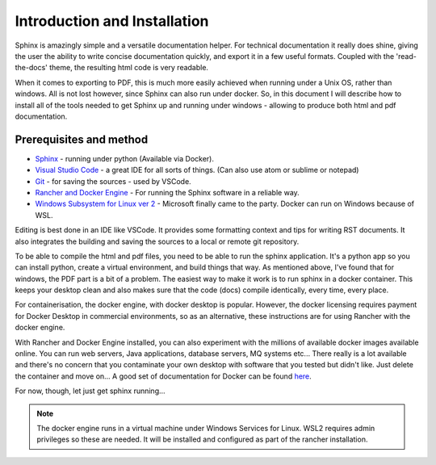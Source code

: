 Introduction and Installation
=============================

Sphinx is amazingly simple and a versatile documentation helper.   For technical documentation it really does shine, giving the user the ability to write concise documentation quickly, and export it in a few useful formats.  Coupled with the 'read-the-docs' theme, the resulting html code is very readable.

When it comes to exporting to PDF, this is much more easily achieved when running under a Unix OS, rather than windows.   All is not lost however, since Sphinx can also run under docker.   So, in this document I will describe how to install all of the tools needed to get Sphinx up and running under windows - allowing to produce both html and pdf documentation.

Prerequisites and method
------------------------

* `Sphinx <https://www.sphinx-doc.org/en/master/>`_ - running under python (Available via Docker).
* `Visual Studio Code <https://code.visualstudio.com/>`_ - a great IDE for all sorts of things.  (Can also use atom or sublime or notepad)
* `Git <https://git-scm.com/>`_ - for saving the sources - used by VSCode.
* `Rancher and Docker Engine <https://rancherdesktop.io/>`_ - For running the Sphinx software in a reliable way.
* `Windows Subsystem for Linux ver 2 <https://learn.microsoft.com/en-us/windows/wsl/about>`_ - Microsoft finally came to the party.   Docker can run on Windows because of WSL.

Editing is best done in an IDE like VSCode.  It provides some formatting context and tips for writing RST documents.  It also integrates the building and saving the sources to a local or remote git repository.

To be able to compile the html and pdf files, you need to be able to run the sphinx application.    It's a python app so you can install python, create a virtual environment, and build things that way.   As mentioned above, I've found that for windows, the PDF part is a bit of a problem.  The easiest way to make it work is to run sphinx in a docker container.   This keeps your desktop clean and also makes sure that the code (docs) compile identically, every time, every place.

For containerisation, the docker engine, with docker desktop is popular.   However, the docker licensing requires payment for Docker Desktop in commercial environments, so as an alternative, these instructions are for using Rancher with the docker engine.  

With Rancher and Docker Engine installed, you can also experiment with the millions of available docker images available online.   You can run web servers, Java applications, database servers, MQ systems etc...  There really is a lot available and there's no concern that you contaminate your own desktop with software that you tested but didn't like.   Just delete the container and move on...  A good set of documentation for Docker can be found `here <https://docker-curriculum.com/>`_.

For now, though, let just get sphinx running...

.. note::
   The docker engine runs in a virtual machine under Windows Services for Linux.   WSL2 requires admin privileges so these are needed.  It will be installed and configured as part of the rancher installation.
